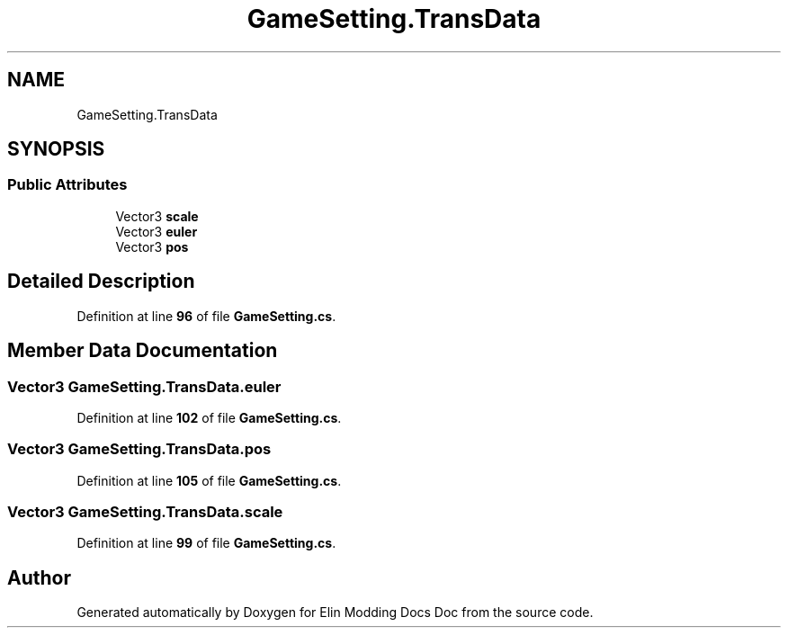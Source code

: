 .TH "GameSetting.TransData" 3 "Elin Modding Docs Doc" \" -*- nroff -*-
.ad l
.nh
.SH NAME
GameSetting.TransData
.SH SYNOPSIS
.br
.PP
.SS "Public Attributes"

.in +1c
.ti -1c
.RI "Vector3 \fBscale\fP"
.br
.ti -1c
.RI "Vector3 \fBeuler\fP"
.br
.ti -1c
.RI "Vector3 \fBpos\fP"
.br
.in -1c
.SH "Detailed Description"
.PP 
Definition at line \fB96\fP of file \fBGameSetting\&.cs\fP\&.
.SH "Member Data Documentation"
.PP 
.SS "Vector3 GameSetting\&.TransData\&.euler"

.PP
Definition at line \fB102\fP of file \fBGameSetting\&.cs\fP\&.
.SS "Vector3 GameSetting\&.TransData\&.pos"

.PP
Definition at line \fB105\fP of file \fBGameSetting\&.cs\fP\&.
.SS "Vector3 GameSetting\&.TransData\&.scale"

.PP
Definition at line \fB99\fP of file \fBGameSetting\&.cs\fP\&.

.SH "Author"
.PP 
Generated automatically by Doxygen for Elin Modding Docs Doc from the source code\&.
